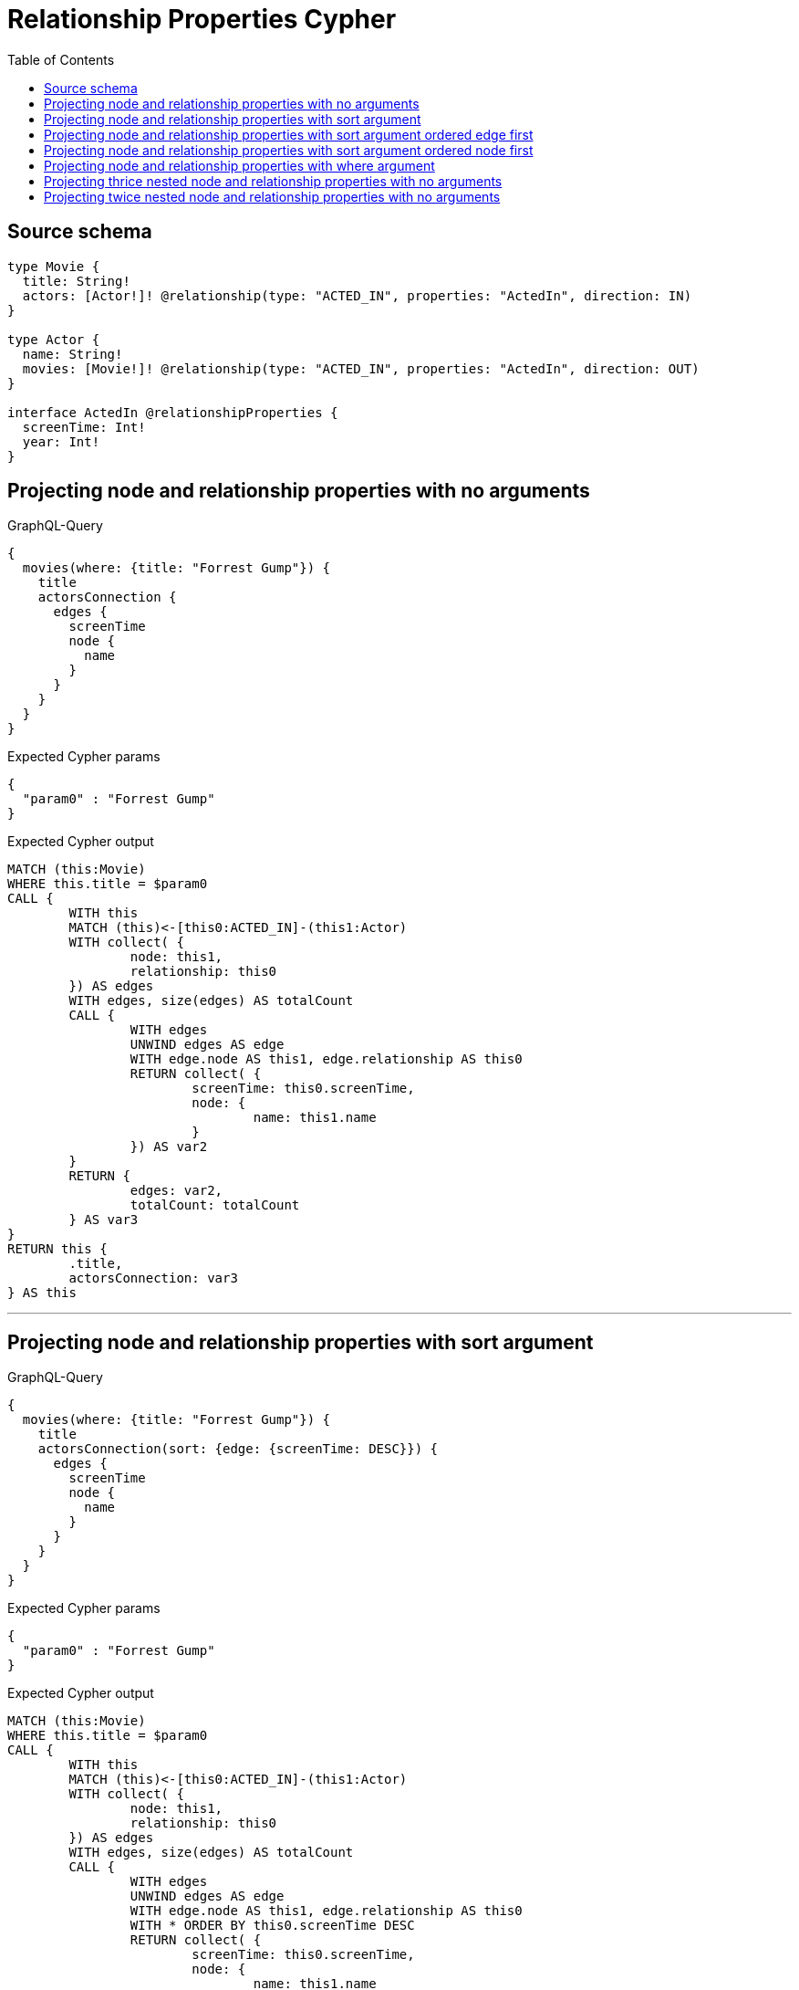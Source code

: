 :toc:

= Relationship Properties Cypher

== Source schema

[source,graphql,schema=true]
----
type Movie {
  title: String!
  actors: [Actor!]! @relationship(type: "ACTED_IN", properties: "ActedIn", direction: IN)
}

type Actor {
  name: String!
  movies: [Movie!]! @relationship(type: "ACTED_IN", properties: "ActedIn", direction: OUT)
}

interface ActedIn @relationshipProperties {
  screenTime: Int!
  year: Int!
}
----
== Projecting node and relationship properties with no arguments

.GraphQL-Query
[source,graphql]
----
{
  movies(where: {title: "Forrest Gump"}) {
    title
    actorsConnection {
      edges {
        screenTime
        node {
          name
        }
      }
    }
  }
}
----

.Expected Cypher params
[source,json]
----
{
  "param0" : "Forrest Gump"
}
----

.Expected Cypher output
[source,cypher]
----
MATCH (this:Movie)
WHERE this.title = $param0
CALL {
	WITH this
	MATCH (this)<-[this0:ACTED_IN]-(this1:Actor)
	WITH collect( {
		node: this1,
		relationship: this0
	}) AS edges
	WITH edges, size(edges) AS totalCount
	CALL {
		WITH edges
		UNWIND edges AS edge
		WITH edge.node AS this1, edge.relationship AS this0
		RETURN collect( {
			screenTime: this0.screenTime,
			node: {
				name: this1.name
			}
		}) AS var2
	}
	RETURN {
		edges: var2,
		totalCount: totalCount
	} AS var3
}
RETURN this {
	.title,
	actorsConnection: var3
} AS this
----

'''

== Projecting node and relationship properties with sort argument

.GraphQL-Query
[source,graphql]
----
{
  movies(where: {title: "Forrest Gump"}) {
    title
    actorsConnection(sort: {edge: {screenTime: DESC}}) {
      edges {
        screenTime
        node {
          name
        }
      }
    }
  }
}
----

.Expected Cypher params
[source,json]
----
{
  "param0" : "Forrest Gump"
}
----

.Expected Cypher output
[source,cypher]
----
MATCH (this:Movie)
WHERE this.title = $param0
CALL {
	WITH this
	MATCH (this)<-[this0:ACTED_IN]-(this1:Actor)
	WITH collect( {
		node: this1,
		relationship: this0
	}) AS edges
	WITH edges, size(edges) AS totalCount
	CALL {
		WITH edges
		UNWIND edges AS edge
		WITH edge.node AS this1, edge.relationship AS this0
		WITH * ORDER BY this0.screenTime DESC
		RETURN collect( {
			screenTime: this0.screenTime,
			node: {
				name: this1.name
			}
		}) AS var2
	}
	RETURN {
		edges: var2,
		totalCount: totalCount
	} AS var3
}
RETURN this {
	.title,
	actorsConnection: var3
} AS this
----

'''

== Projecting node and relationship properties with sort argument ordered edge first

.GraphQL-Query
[source,graphql]
----
{
  movies {
    actorsConnection(sort: [{edge: {year: DESC}}, {node: {name: ASC}}]) {
      edges {
        year
        node {
          name
        }
      }
    }
  }
}
----

.Expected Cypher params
[source,json]
----
{ }
----

.Expected Cypher output
[source,cypher]
----
MATCH (this:Movie)
CALL {
	WITH this
	MATCH (this)<-[this0:ACTED_IN]-(this1:Actor)
	WITH collect( {
		node: this1,
		relationship: this0
	}) AS edges
	WITH edges, size(edges) AS totalCount
	CALL {
		WITH edges
		UNWIND edges AS edge
		WITH edge.node AS this1, edge.relationship AS this0
		WITH * ORDER BY this0.year DESC, this1.name ASC
		RETURN collect( {
			year: this0.year,
			node: {
				name: this1.name
			}
		}) AS var2
	}
	RETURN {
		edges: var2,
		totalCount: totalCount
	} AS var3
}
RETURN this {
	actorsConnection: var3
} AS this
----

'''

== Projecting node and relationship properties with sort argument ordered node first

.GraphQL-Query
[source,graphql]
----
{
  movies {
    actorsConnection(sort: [{node: {name: ASC}}, {edge: {year: DESC}}]) {
      edges {
        year
        node {
          name
        }
      }
    }
  }
}
----

.Expected Cypher params
[source,json]
----
{ }
----

.Expected Cypher output
[source,cypher]
----
MATCH (this:Movie)
CALL {
	WITH this
	MATCH (this)<-[this0:ACTED_IN]-(this1:Actor)
	WITH collect( {
		node: this1,
		relationship: this0
	}) AS edges
	WITH edges, size(edges) AS totalCount
	CALL {
		WITH edges
		UNWIND edges AS edge
		WITH edge.node AS this1, edge.relationship AS this0
		WITH * ORDER BY this1.name ASC, this0.year DESC
		RETURN collect( {
			year: this0.year,
			node: {
				name: this1.name
			}
		}) AS var2
	}
	RETURN {
		edges: var2,
		totalCount: totalCount
	} AS var3
}
RETURN this {
	actorsConnection: var3
} AS this
----

'''

== Projecting node and relationship properties with where argument

.GraphQL-Query
[source,graphql]
----
{
  movies(where: {title: "Forrest Gump"}) {
    title
    actorsConnection(where: {node: {name: "Tom Hanks"}}) {
      edges {
        screenTime
        node {
          name
        }
      }
    }
  }
}
----

.Expected Cypher params
[source,json]
----
{
  "param0" : "Forrest Gump",
  "param1" : "Tom Hanks"
}
----

.Expected Cypher output
[source,cypher]
----
MATCH (this:Movie)
WHERE this.title = $param0
CALL {
	WITH this
	MATCH (this)<-[this0:ACTED_IN]-(this1:Actor)
	WHERE this1.name = $param1
	WITH collect( {
		node: this1,
		relationship: this0
	}) AS edges
	WITH edges, size(edges) AS totalCount
	CALL {
		WITH edges
		UNWIND edges AS edge
		WITH edge.node AS this1, edge.relationship AS this0
		RETURN collect( {
			screenTime: this0.screenTime,
			node: {
				name: this1.name
			}
		}) AS var2
	}
	RETURN {
		edges: var2,
		totalCount: totalCount
	} AS var3
}
RETURN this {
	.title,
	actorsConnection: var3
} AS this
----

'''

== Projecting thrice nested node and relationship properties with no arguments

.GraphQL-Query
[source,graphql]
----
{
  movies(where: {title: "Forrest Gump"}) {
    title
    actorsConnection {
      edges {
        screenTime
        node {
          name
          moviesConnection {
            edges {
              screenTime
              node {
                title
                actorsConnection {
                  edges {
                    screenTime
                    node {
                      name
                    }
                  }
                }
              }
            }
          }
        }
      }
    }
  }
}
----

.Expected Cypher params
[source,json]
----
{
  "param0" : "Forrest Gump"
}
----

.Expected Cypher output
[source,cypher]
----
MATCH (this:Movie)
WHERE this.title = $param0
CALL {
	WITH this
	MATCH (this)<-[this0:ACTED_IN]-(this1:Actor)
	WITH collect( {
		node: this1,
		relationship: this0
	}) AS edges
	WITH edges, size(edges) AS totalCount
	CALL {
		WITH edges
		UNWIND edges AS edge
		WITH edge.node AS this1, edge.relationship AS this0
		CALL {
			WITH this1
			MATCH (this1)-[this2:ACTED_IN]->(this3:Movie)
			WITH collect( {
				node: this3,
				relationship: this2
			}) AS edges
			WITH edges, size(edges) AS totalCount
			CALL {
				WITH edges
				UNWIND edges AS edge
				WITH edge.node AS this3, edge.relationship AS this2
				CALL {
					WITH this3
					MATCH (this3)<-[this4:ACTED_IN]-(this5:Actor)
					WITH collect( {
						node: this5,
						relationship: this4
					}) AS edges
					WITH edges, size(edges) AS totalCount
					CALL {
						WITH edges
						UNWIND edges AS edge
						WITH edge.node AS this5, edge.relationship AS this4
						RETURN collect( {
							screenTime: this4.screenTime,
							node: {
								name: this5.name
							}
						}) AS var6
					}
					RETURN {
						edges: var6,
						totalCount: totalCount
					} AS var7
				}
				RETURN collect( {
					screenTime: this2.screenTime,
					node: {
						title: this3.title,
						actorsConnection: var7
					}
				}) AS var8
			}
			RETURN {
				edges: var8,
				totalCount: totalCount
			} AS var9
		}
		RETURN collect( {
			screenTime: this0.screenTime,
			node: {
				name: this1.name,
				moviesConnection: var9
			}
		}) AS var10
	}
	RETURN {
		edges: var10,
		totalCount: totalCount
	} AS var11
}
RETURN this {
	.title,
	actorsConnection: var11
} AS this
----

'''

== Projecting twice nested node and relationship properties with no arguments

.GraphQL-Query
[source,graphql]
----
{
  movies(where: {title: "Forrest Gump"}) {
    title
    actorsConnection {
      edges {
        screenTime
        node {
          name
          moviesConnection {
            edges {
              screenTime
              node {
                title
              }
            }
          }
        }
      }
    }
  }
}
----

.Expected Cypher params
[source,json]
----
{
  "param0" : "Forrest Gump"
}
----

.Expected Cypher output
[source,cypher]
----
MATCH (this:Movie)
WHERE this.title = $param0
CALL {
	WITH this
	MATCH (this)<-[this0:ACTED_IN]-(this1:Actor)
	WITH collect( {
		node: this1,
		relationship: this0
	}) AS edges
	WITH edges, size(edges) AS totalCount
	CALL {
		WITH edges
		UNWIND edges AS edge
		WITH edge.node AS this1, edge.relationship AS this0
		CALL {
			WITH this1
			MATCH (this1)-[this2:ACTED_IN]->(this3:Movie)
			WITH collect( {
				node: this3,
				relationship: this2
			}) AS edges
			WITH edges, size(edges) AS totalCount
			CALL {
				WITH edges
				UNWIND edges AS edge
				WITH edge.node AS this3, edge.relationship AS this2
				RETURN collect( {
					screenTime: this2.screenTime,
					node: {
						title: this3.title
					}
				}) AS var4
			}
			RETURN {
				edges: var4,
				totalCount: totalCount
			} AS var5
		}
		RETURN collect( {
			screenTime: this0.screenTime,
			node: {
				name: this1.name,
				moviesConnection: var5
			}
		}) AS var6
	}
	RETURN {
		edges: var6,
		totalCount: totalCount
	} AS var7
}
RETURN this {
	.title,
	actorsConnection: var7
} AS this
----

'''

